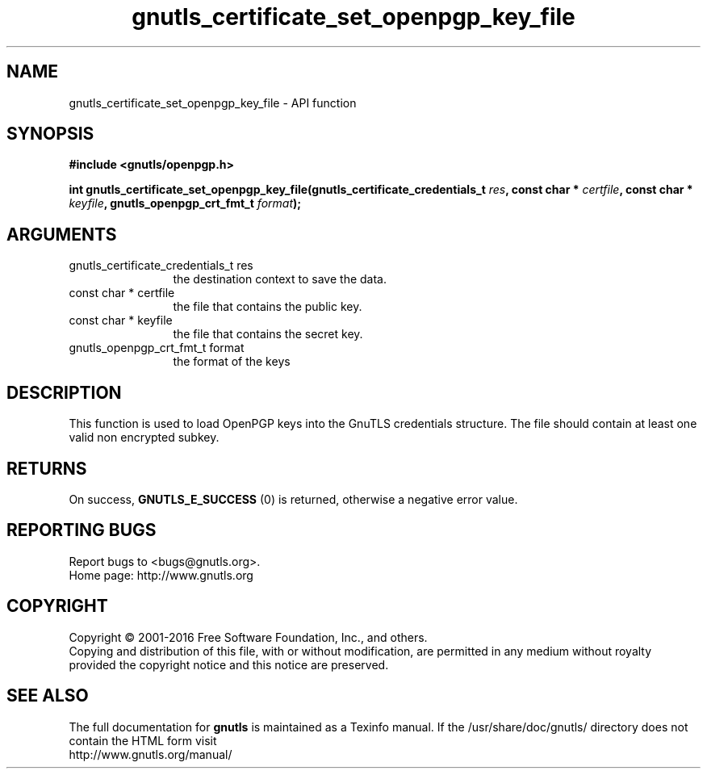 .\" DO NOT MODIFY THIS FILE!  It was generated by gdoc.
.TH "gnutls_certificate_set_openpgp_key_file" 3 "3.4.10" "gnutls" "gnutls"
.SH NAME
gnutls_certificate_set_openpgp_key_file \- API function
.SH SYNOPSIS
.B #include <gnutls/openpgp.h>
.sp
.BI "int gnutls_certificate_set_openpgp_key_file(gnutls_certificate_credentials_t      " res ", const char * " certfile ", const char * " keyfile ", gnutls_openpgp_crt_fmt_t " format ");"
.SH ARGUMENTS
.IP "gnutls_certificate_credentials_t      res" 12
the destination context to save the data.
.IP "const char * certfile" 12
the file that contains the public key.
.IP "const char * keyfile" 12
the file that contains the secret key.
.IP "gnutls_openpgp_crt_fmt_t format" 12
the format of the keys
.SH "DESCRIPTION"
This function is used to load OpenPGP keys into the GnuTLS
credentials structure. The file should contain at least one valid non encrypted subkey.
.SH "RETURNS"
On success, \fBGNUTLS_E_SUCCESS\fP (0) is returned, otherwise a
negative error value.
.SH "REPORTING BUGS"
Report bugs to <bugs@gnutls.org>.
.br
Home page: http://www.gnutls.org

.SH COPYRIGHT
Copyright \(co 2001-2016 Free Software Foundation, Inc., and others.
.br
Copying and distribution of this file, with or without modification,
are permitted in any medium without royalty provided the copyright
notice and this notice are preserved.
.SH "SEE ALSO"
The full documentation for
.B gnutls
is maintained as a Texinfo manual.
If the /usr/share/doc/gnutls/
directory does not contain the HTML form visit
.B
.IP http://www.gnutls.org/manual/
.PP

